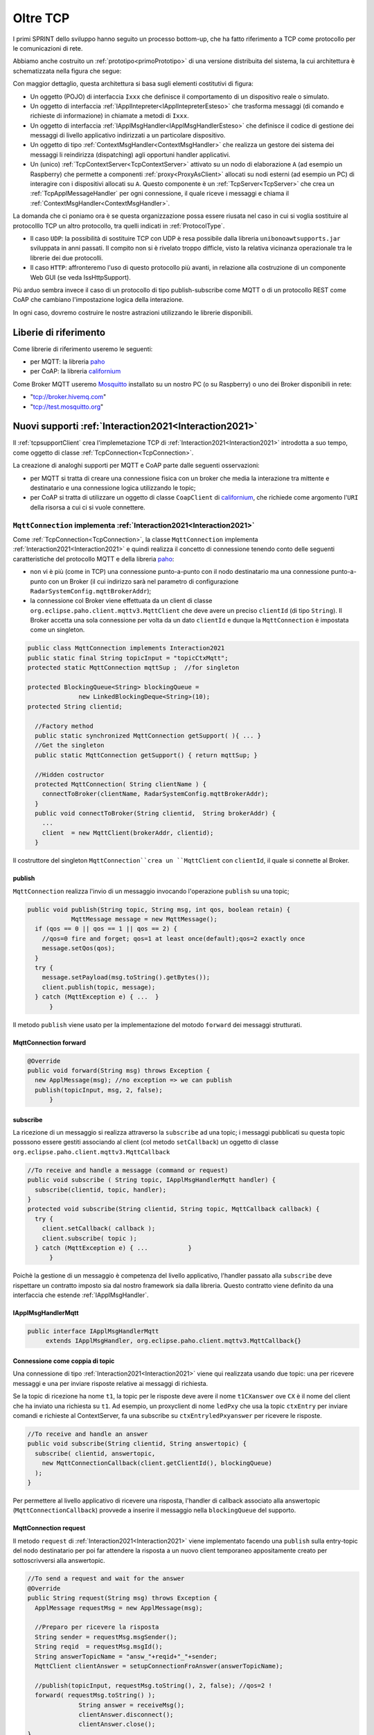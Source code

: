 .. role:: red 
.. role:: blue 
.. role:: remark
  
.. _tuProlog: https://apice.unibo.it/xwiki/bin/view/Tuprolog/

.. _californium: https://www.eclipse.org/californium/

.. _paho: https://www.eclipse.org/paho/

.. _Mosquitto: https://mosquitto.org/download/


==================================================
Oltre TCP
==================================================

I primi SPRINT dello sviluppo hanno seguito un processo bottom-up, che ha fatto riferimento
a TCP come protocollo per le comunicazioni di rete.

Abbiamo anche costruito un  :ref:`prototipo<primoPrototipo>` di una versione distribuita del sistema, 
la cui architettura è schematizzata nella figura che segue:

.. image:: ./_static/img/Radar/sysDistr1.PNG
   :align: center 
   :width: 70%

Con maggior dettaglio, questa architettura si basa sugli elementi costitutivi di figura:

.. image:: ./_static/img/Architectures/framework0.PNG
   :align: center  
   :width: 70%


- Un oggetto (POJO) di interfaccia ``Ixxx`` che definisce il comportamento di un dispositivo reale o simulato.   
- Un oggetto di interfaccia :ref:`IApplIntepreter<IApplIntepreterEsteso>` che trasforma messaggi (di comando e richieste
  di informazione)   in chiamate a metodi di ``Ixxx``.
- Un oggetto di interfaccia :ref:`IApplMsgHandler<IApplMsgHandlerEsteso>` che definisce il codice di gestione
  dei messaggi di livello applicativo indirizzati a un particolare dispositivo.
- Un oggetto di tipo :ref:`ContextMsgHandler<ContextMsgHandler>` che realizza un gestore dei sistema dei messaggi 
  li reindirizza (dispatching) agli opportuni handler applicativi.
- Un (unico) :ref:`TcpContextServer<TcpContextServer>` attivato su un nodo di elaborazione ``A`` (ad esempio un Raspberry) che 
  permette a componenti :ref:`proxy<ProxyAsClient>` allocati su nodi esterni  (ad esempio un PC)
  di interagire con i dispositivi allocati su ``A``. Questo componente è un :ref:`TcpServer<TcpServer>` che crea un 
  :ref:`TcpApplMessageHandler` per ogni connessione, il quale riceve i messaggi e chiama il 
  :ref:`ContextMsgHandler<ContextMsgHandler>`.

La domanda che ci poniamo ora è se questa organizzazione possa essere riusata nel caso in cui si voglia sostituire
al protocolllo TCP un altro protocollo, tra quelli indicati in :ref:`ProtocolType`.

- Il caso ``UDP``: la possibilità di sostituire TCP con UDP è  resa possibile dalla libreria  ``unibonoawtsupports.jar`` sviluppata
  in anni passati. Il compito non si è rivelato troppo difficle, visto la relativa vicinanza operazionale tra le
  librerie dei due protocolli.
- Il caso ``HTTP``: affronteremo l'uso di questo protocollo più avanti, in relazione alla costruzione di un componente  
  Web GUI (se veda IssHttpSupport).
 
Più arduo sembra invece il caso di un protocollo di tipo publish-subscribe come MQTT o di un protocollo REST come CoAP
che cambiano l'impostazione logica della interazione. 

In ogni caso, dovremo costruire le nostre astrazioni utilizzando le librerie disponibili.

.. _librerieprotocolli:

------------------------------------
Liberie di riferimento
------------------------------------

Come librerie di riferimento useremo le seguenti:

- per MQTT: la libreria `paho`_
- per CoAP: la libreria `californium`_

Come Broker MQTT useremo `Mosquitto`_ installato su un nostro PC (o su Raspberry) o uno dei Broker disponibili in rete:
  
- "tcp://broker.hivemq.com"  
- "tcp://test.mosquitto.org"

---------------------------------------------------------
Nuovi supporti :ref:`Interaction2021<Interaction2021>`
---------------------------------------------------------

Il :ref:`tcpsupportClient` crea l'implemetazione TCP di :ref:`Interaction2021<Interaction2021>` 
introdotta a suo tempo, come oggetto di classe :ref:`TcpConnection<TcpConnection>`.

La creazione di analoghi supporti per MQTT e CoAP  parte dalle seguenti osservazioni:

- per MQTT si tratta di creare una connessione fisica con un broker che media la interazione tra mittente
  e destinatario e una connessione logica utilizzando le topic;
- per CoAP si tratta di utilizzare un oggetto  
  di classe ``CoapClient`` di `californium`_, che richiede come argomento l'``URI`` della risorsa
  a cui ci si vuole connettere.

  

.. _MqttConnection:

++++++++++++++++++++++++++++++++++++++++++++++++++++++++++++++++++++++++++++++++
``MqttConnection`` implementa :ref:`Interaction2021<Interaction2021>`
++++++++++++++++++++++++++++++++++++++++++++++++++++++++++++++++++++++++++++++++

Come :ref:`TcpConnection<TcpConnection>`, la classe ``MqttConnection`` implementa :ref:`Interaction2021<Interaction2021>` 
e quindi realizza il concetto di connessione tenendo conto delle seguenti caratteristiche del protocollo
MQTT e della libreria `paho`_:

- non vi è più (come in TCP)  una connessione punto-a-punto con il nodo destinatario ma una connessione punto-a-punto
  con un Broker (il cui indirizzo sarà nel parametro di configurazione ``RadarSystemConfig.mqttBrokerAddr``);
- la connessione col Broker viene effettuata da un client  di classe ``org.eclipse.paho.client.mqttv3.MqttClient``
  che deve avere un preciso ``clientId`` (di tipo ``String``). Il Broker accetta una sola connessione per volta
  da un dato ``clientId`` e dunque la ``MqttConnection`` è impostata come un singleton.

.. code:: java

  public class MqttConnection implements Interaction2021
  public static final String topicInput = "topicCtxMqtt";   
  protected static MqttConnection mqttSup ;  //for singleton

  protected BlockingQueue<String> blockingQueue = 
                new LinkedBlockingDeque<String>(10);
  protected String clientid;

    //Factory method
    public static synchronized MqttConnection getSupport( ){ ... }
    //Get the singleton
    public static MqttConnection getSupport() { return mqttSup; }
    
    //Hidden costructor
    protected MqttConnection( String clientName ) {
      connectToBroker(clientName, RadarSystemConfig.mqttBrokerAddr);	   	
    }
    public void connectToBroker(String clientid,  String brokerAddr) { 
      ... 
      client  = new MqttClient(brokerAddr, clientid);
    }


Il costruttore del singleton  ``MqttConnection``crea un ``MqttClient`` con ``clientId``, 
il quale si connette al Broker.

%%%%%%%%%%%%%%%%%%%%%%%%%%%%%%%%%%%%%%%%%%%%%%%
publish
%%%%%%%%%%%%%%%%%%%%%%%%%%%%%%%%%%%%%%%%%%%%%%%

``MqttConnection`` realizza l'invio di un messaggio invocando l'operazione ``publish`` su una topic;

.. code:: java 

    public void publish(String topic, String msg, int qos, boolean retain) {
		MqttMessage message = new MqttMessage();
      if (qos == 0 || qos == 1 || qos == 2) {
        //qos=0 fire and forget; qos=1 at least once(default);qos=2 exactly once
        message.setQos(qos);
      }
      try {
        message.setPayload(msg.toString().getBytes());		 
        client.publish(topic, message);
      } catch (MqttException e) { ...  }
	  }

Il metodo ``publish`` viene usato per la implementazione del motodo ``forward`` dei messaggi strutturati.

%%%%%%%%%%%%%%%%%%%%%%%%%%%%%%%%%%%%%%%%%%%%%%%
MqttConnection forward  
%%%%%%%%%%%%%%%%%%%%%%%%%%%%%%%%%%%%%%%%%%%%%%%

.. code:: java

  @Override
  public void forward(String msg) throws Exception {
    new ApplMessage(msg); //no exception => we can publish
    publish(topicInput, msg, 2, false);	
	}

%%%%%%%%%%%%%%%%%%%%%%%%%%%%%%%%%%%%%%%%%%%%%%%
subscribe
%%%%%%%%%%%%%%%%%%%%%%%%%%%%%%%%%%%%%%%%%%%%%%%

La ricezione di un messaggio si realizza attraverso la ``subscribe`` ad una topic; i messaggi pubblicati su
questa topic posssono essere gestiti associando al client (col metodo ``setCallback``) un oggetto di classe 
``org.eclipse.paho.client.mqttv3.MqttCallback`` 

.. code:: java  

    //To receive and handle a messagge (command or request)
    public void subscribe ( String topic, IApplMsgHandlerMqtt handler) {
      subscribe(clientid, topic, handler);    
    }
    protected void subscribe(String clientid, String topic, MqttCallback callback) {
      try {
        client.setCallback( callback );	
        client.subscribe( topic );			
      } catch (MqttException e) { ...		}
	  }

Poichè la gestione di un messaggio è competenza del livello applicativo, l'handler passato alla
``subscribe`` deve rispettare un contratto imposto sia dal nostro framework sia dalla libreria.
Questo contratto viene definito da una interfaccia che estende :ref:`IApplMsgHandler`.


%%%%%%%%%%%%%%%%%%%%%%%%%%%%%%%%%%%%%%%%%%%%%%%
IApplMsgHandlerMqtt
%%%%%%%%%%%%%%%%%%%%%%%%%%%%%%%%%%%%%%%%%%%%%%%

.. code:: java

   public interface IApplMsgHandlerMqtt 
        extends IApplMsgHandler, org.eclipse.paho.client.mqttv3.MqttCallback{}



.. _connessionecomecoppia:

%%%%%%%%%%%%%%%%%%%%%%%%%%%%%%%%%%%%%%%%%%%%%%%
Connessione come coppia di topic
%%%%%%%%%%%%%%%%%%%%%%%%%%%%%%%%%%%%%%%%%%%%%%%

Una connessione di tipo :ref:`Interaction2021<Interaction2021>` viene qui realizzata usando due topic: 
una per ricevere messaggi e una per inviare risposte relative ai messaggi di richiesta. 

Se la topic di ricezione ha nome ``t1``, la topic per le risposte deve avere il nome ``t1CXanswer`` 
ove ``CX`` è il nome del client che ha inviato una richiesta su ``t1``. 
Ad esempio, un proxyclient di nome ``ledPxy`` che usa la topic ``ctxEntry`` per inviare comandi e richieste al 
ContextServer,  fa una subscribe su ``ctxEntryledPxyanswer`` per ricevere le risposte.

.. code:: java

  //To receive and handle an answer
  public void subscribe(String clientid, String answertopic) {
    subscribe( clientid, answertopic, 
      new MqttConnectionCallback(client.getClientId(), blockingQueue)
    );
  }

Per permettere al livello applicativo di ricevere una risposta, l'handler di callback associato alla 
answertopic (``MqttConnectionCallback``) provvede a inserire il messaggio nella ``blockingQueue`` del supporto.

%%%%%%%%%%%%%%%%%%%%%%%%%%%%%%%%%%%%%%%%%%%%%%%
MqttConnection request  
%%%%%%%%%%%%%%%%%%%%%%%%%%%%%%%%%%%%%%%%%%%%%%%

Il metodo ``request`` di :ref:`Interaction2021<Interaction2021>` viene implementato facendo una ``publish`` sulla entry-topic
del nodo destinatario per poi far attendere la risposta a un nuovo client temporaneo appositamente creato per 
sottoscrivversi alla answertopic.

.. code:: java

  //To send a request and wait for the answer
  @Override
  public String request(String msg) throws Exception { 
    ApplMessage requestMsg = new ApplMessage(msg);

    //Preparo per ricevere la risposta
    String sender = requestMsg.msgSender();
    String reqid  = requestMsg.msgId();
    String answerTopicName = "answ_"+reqid+"_"+sender;
    MqttClient clientAnswer = setupConnectionFroAnswer(answerTopicName);

    //publish(topicInput, requestMsg.toString(), 2, false); //qos=2 !
    forward( requestMsg.toString() );
		String answer = receiveMsg();
		clientAnswer.disconnect();
		clientAnswer.close();
  }

Il client temporaneo viene disattivato dopo la ricezione della richiesta.

%%%%%%%%%%%%%%%%%%%%%%%%%%%%%%%%%%%%%%%%%%%%%%%
MqttConnection receiveMsg  
%%%%%%%%%%%%%%%%%%%%%%%%%%%%%%%%%%%%%%%%%%%%%%%

Il metodo ``receiveMsg`` attende un messaggio sulla  ``blockingQueue`` .

.. code:: java

  @Override
  public String receiveMsg() throws Exception {		
    String answer = blockingQueue.take();
    ApplMessage msgAnswer = new ApplMessage(answer); //answer is structured
    answer = msgAnswer.msgContent(); 		
    return answer;
  }

%%%%%%%%%%%%%%%%%%%%%%%%%%%%%%%%%%%%%%%%%%%%%%%
MqttConnection reply  
%%%%%%%%%%%%%%%%%%%%%%%%%%%%%%%%%%%%%%%%%%%%%%%

Il metodo reply viene implementato pubblicando un messaggio di risposta su una topic, il cui nome viene costruito
ai partire dai dati contenuti nel messaggio di richiesta come specificato in :ref:`connessionecomecoppia`.

.. code:: java

  public void reply(String msg) throws Exception {
    try {
      ApplMessage m = new ApplMessage(msg);
      String dest   = m.msgReceiver();
      String reqid  = m.msgId();
      String answerTopicName = "answ_"+reqid+"_"+dest;
      publish(answerTopicName,msg,2,false);  
 		}catch(Exception e) { ... 		}
    }

.. image:: ./_static/img/Radar/MqttConn.PNG
   :align: center  
   :width: 70%

++++++++++++++++++++++++++++++++++++++++++++++++++++++++++++++++++++++++++++++++
``CoapConnection`` implementa :ref:`Interaction2021<Interaction2021>`
++++++++++++++++++++++++++++++++++++++++++++++++++++++++++++++++++++++++++++++++

CoAP considera le interazioni (client/server) tra componenti come uno scambio di rappresentazioni di risorse
e si pone l'obiettivo di realizzare una infrastruttura di gestione di risorse remote tramite alcune semplici
funzioni di accesso e interazione come quelle di ``HTTP``: ``PUT, POST, GET, DELETE``.

La classe ``CoapConnection``  implementa :ref:`Interaction2021<Interaction2021>` 
e quindi realizza il concetto di connessione, tenendo conto delle seguenti caratteristiche del protocollo
CoAP e della libreria `californium`_:

- per interagire con una risorsa remota si può usare un oggetto di classe ``org.eclipse.californium.core.CoapClient`` 
  che invia richieste all'``URI`` speficato come argomento del costruttore, come ad esempio:

  .. code:: 

    "coap://"+hostaddress + ":5683/"+ resourcePath

- le risorse allocate su un nodo sono istanze della classe ``org.eclipse.californium.core.CoapResource`` 
  e sono gestite da un server di classe ``org.eclipse.californium.core.CoapServer``. Questo server realizza già
  funzioni analoghe a quelle da :ref:`IContext`.


.. code:: java 

  public class CoapConnection implements Interaction2021  {
  private CoapClient client;
  private String url;
  
    public CoapConnection( String address, String path) { //"coap://localhost:5683/" + path
      setCoapClient(address,path);
    }
    
    protected void setCoapClient(String address, String path) {
      url     = "coap://"+address + ":5683/"+ path;
      client  = new CoapClient( url );
      client.useExecutor(); //To be shutdown
      client.setTimeout( 1000L );		 		
    }

  }

%%%%%%%%%%%%%%%%%%%%%%%%%%%%%%%%%%%%%%%%%%%%%%%
CoapConnection forward  
%%%%%%%%%%%%%%%%%%%%%%%%%%%%%%%%%%%%%%%%%%%%%%%

Il metodo di invio di un messaggio si traduce in una operazione PUT effettuata dal CoapClient.

.. code:: java 

  @Override
  	public void forward(String msg)   {
			CoapResponse resp = client.put(msg, MediaTypeRegistry.TEXT_PLAIN); //Blocking!
 		} 
	}


%%%%%%%%%%%%%%%%%%%%%%%%%%%%%%%%%%%%%%%%%%%%%%%
CoapConnection request  
%%%%%%%%%%%%%%%%%%%%%%%%%%%%%%%%%%%%%%%%%%%%%%%

Il metodo di invio di una richiesta si traduce in una operazione GET effettuata dal CoapClient.

.. code:: java 

  @Override
  public String request( String query )   {
		String param = query.isEmpty() ? "" :  "?q="+query;
		client.setURI(url+param);
		CoapResponse respGet = client.get(  );
		if( respGet != null ) {
			return respGet.getResponseText();
		}else {
			return "0";
		}
	}



%%%%%%%%%%%%%%%%%%%%%%%%%%%%%%%%%%%%%%%%%%%%%%%
CoapConnection receiveMsg  
%%%%%%%%%%%%%%%%%%%%%%%%%%%%%%%%%%%%%%%%%%%%%%%

Il metodo di ricezione di un messaggio è già realizzato dalla infrastruutura CoAP fornita da  `californium`_.

.. code:: java 

	@Override
	public String receiveMsg() throws Exception {
 		throw new Exception(name + " | receiveMsg not allowed");
	}

%%%%%%%%%%%%%%%%%%%%%%%%%%%%%%%%%%%%%%%%%%%%%%%
CoapConnection reply 
%%%%%%%%%%%%%%%%%%%%%%%%%%%%%%%%%%%%%%%%%%%%%%%
Il metodo di invio di una risposta è già realizzato dalla infrastruutura CoAP fornita da `californium`_.

.. code:: java 

	@Override
	public String reply() throws Exception {
 		throw new Exception(name + " | reply not allowed");
	}


Una volta realizzati i nuovi supporti per :ref:`Interaction2021<Interaction2021>`, possiamo
fare in modo che la classe dei Proxy crei un supporto diverso per ogni protocollo, utilizzando
il tipo appropriato di connessione.
 


.. _ProxyAsClientEsteso:

--------------------------------------------------------
Estensione della classe :ref:`ProxyAsClient`
--------------------------------------------------------

.. code:: java

  public class ProxyAsClient {
  private Interaction2021 conn; 
    public ProxyAsClient( 
      String name, String host, String entry, ProtocolType protocol ){ 
        ... 
        setConnection(host, entry, protocol);
      }  
   
Il metodo ``setConnection`` invocato dal costruttore crea un supporto diverso per ogni protocollo, utilizzando
il tipo appropriato di connessione che implementa :ref:`Interaction2021<Interaction2021>`.


.. code:: java

  protected void setConnection( String host, String entry, 
                ProtocolType protocol  ) throws Exception {
    switch( protocol ) {
    case tcp : {
      int port = Integer.parseInt(entry);
      int numOfAttempts = 10;
      conn = TcpClientSupport.connect(host,port,numOfAttempts);  
      break;
    }
    case coap : {
      conn = new CoapConnection( host,entry );//entry is uri path
      break;
    }
    case mqtt : {
      conn = MqttConnection.getSupport();					
      break;
    }	
    default :{
      ColorsOut.outerr(name + " | Protocol unknown");
    }
  }

---------------------------------
I ContextServer
---------------------------------

Poichè dovremo definire un ContextServer per ogni protocollo, facciamo in modo che ciascuno di essi
rispetti uno stesso contratto, che imponga metodi per attivare/disattivare il server e per
aggiungere/rimuovere componenti di tipo :ref:`IApplMsgHandler<IApplMsgHandler>`:


++++++++++++++++++++++++++++++++++++++++++++++
IContext
++++++++++++++++++++++++++++++++++++++++++++++

.. code:: java

  public interface IContext {
    public void addComponent( String name, IApplMsgHandler h);
    public void removeComponent( String name );
    public void activate();
    public void deactivate();
  }

Questo contratto è già rispettato da :ref:`TcpContextServer`, così che possiamo estendere la sua definizione come segue: 

  public class TcpContextServer extends TcpServer **implements IContext**

Dobbiamo ora introdurre un ContextServer per MQTT (che denominiamo :ref:`MqttContextServer`) 
e per CoAP (che denominiamo :ref:`CoapContextServer`).

.. Individuare i punti in cui occorre tenere conto dello specifico protocollo per definire i parametri delle *operazioni astratte*

Al solito, è opportuno definire  una Factory per la creazione di un ContextServer in funzione del protocolllo:


++++++++++++++++++++++++++++++++++++++++++++++
Context2021
++++++++++++++++++++++++++++++++++++++++++++++

.. code:: java

  public class Context2021 {

    public static IContext create(String id, String entry ) {
    IContext ctx = null;
    ProtocolType protocol = RadarSystemConfig.protcolType;
      switch( protocol ) {
      case tcp : {
        ctx=new TcpContextServer(id, entry);
        ctx.activate();
        break;
      }
      case mqtt : {
        ctx= new MqttContextServer( id, entry);
        ctx.activate();
        break;
      }
      case coap : {
        ctx = new CoapContextServer( );
        ctx.activate();
        break;
      }
      default:
        break;
      }
      return ctx;
    }//create  

 


I parametri ``id`` ed ``entry`` da specificare nel costruttore nei vari casi sono:

===========================   ===========================    =========================== 
        Server                            id                        entry
---------------------------   ---------------------------    ---------------------------
:ref:`TcpContextServer`               nome dell'host                  port
:ref:`MqttContextServer`              id del client              nome di una topic     
:ref:`CoapContextServer`                    -                      -
===========================   ===========================    ===========================   


Il :ref:`CoapContextServer` non ha bisogno di parametri in quanto coorelato al  
``CoapServer``di ``org.eclipse.californium``.
 


+++++++++++++++++++++++++++++++
IContextMsgHandler
+++++++++++++++++++++++++++++++

Ogni ContextServer si avvale di un gestore di sistema dei messaggi  come il 
:ref:`ContextMsgHandler<ContextMsgHandler>`.

Introduciamo anche per questo gestore un contratto che imponga la implementazione di metodi per
aggiungere/rimuovere oggetti applicativi di tipo :ref:`IApplMsgHandler<IApplMsgHandler>`
(cosa che :ref:`ContextMsgHandler<ContextMsgHandler>` fa già).

  .. code:: java

    public interface IContextMsgHandler extends IApplMsgHandler{
      public void addComponent( String name, IApplMsgHandler h);
      public void removeComponent( String name );
      public IApplMsgHandler getHandler( String name );
    } 

L'operazione ``getHandler`` (che va ora aggiunta a :ref:`ContextMsgHandler<ContextMsgHandler>`) 
permette di ottenere il riferimento a un oggetto applicativo 'registrato' nel contesto, 
dato il nome dell'oggetto.

.. _schemaFramework:

%%%%%%%%%%%%%%%%%%%%%%%%%%%%%%%%%%%%%%
Schema generale del framework
%%%%%%%%%%%%%%%%%%%%%%%%%%%%%%%%%%%%%%
La situazione, generalizzata con le interfacce, si presenta ora come segue:



.. image:: ./_static/img/Architectures/framework1.PNG
   :align: center  
   :width: 70%

Osserviamo che il framework:

:remark:`realizza una infrastruttura di comunicazione`

:remark:`fornisce ai componenti applicativi la capacità di intergire in rete`

:remark:`impone che ogni componente applicativo abbia un nome univoco`


Abbiamo già introdotto :ref:`TcpContextServer` come implementazione di :ref:`IContext`
che utilizza librerie per la gestione di *Socket*.
La realizzazione di analoghi ContextServer per MQTT e CoAP si basa sulle citate :ref:`librerie<librerieprotocolli>`.

+++++++++++++++++++++++++++++++++++++++
MqttContextServer
+++++++++++++++++++++++++++++++++++++++

Il ContextServer per MQTT riceve nel costruttore due argomenti:

- ``String clientId``: rappresenta l'indentificativo del client che si connetterà al Broker;
- ``String topic``: rappresenta la 'porta di ingresso' (entry-topic) per i messaggi inivati al server.

.. code:: java

    public class MqttContextServer implements IContext{
    private MqttConnection mqtt ; //Singleton
    private IContextMsgHandlerMqtt ctxMsgHandler;
    private String clientId;
    private String topic;

    public MqttContextServer(String clientId, String topic) {
      this.clientId = clientId;
      this.topic    = topic;		
    }

Al momento della attivazione il server crea:

- un oggetto (``mqtt``) di tipo :ref:`MqttConnection<MqttConnection>`  per le comunicazioni, che viene 
  subito utilizzato per connettersi al Broker;
- un oggetto (``ctxMsgHandler``) di tipo  :ref:`ContextMqttMsgHandler` per la gestione di sistema dei messaggi.

.. code:: java

  @Override
  public void activate() {
    ctxMsgHandler = new ContextMqttMsgHandler("ctxH");
    mqtt = MqttConnection.createSupport( clientId, topic );
    mqtt.connectToBroker(clientId,  RadarSystemConfig.mqttBrokerAddr);
    mqtt.subscribe( topic, ctxMsgHandler );	
  }

  @Override
  public void addComponent(String name, IApplMsgHandler h) {
    ctxMsgHandler.addComponent(name, h);	
  }

Come :ref:`ContextMsgHandler<ContextMsgHandler>`, il gestore ``ctxMsgHandler`` memorizza i (riferimenti ai) componenti di 
gestione applicativa dei messaggi (di tipo :ref:`IApplMsgHandler<IApplMsgHandler>`).  



.. image:: ./_static/img/Architectures/frameworkMqtt.PNG
   :align: center  
   :width: 70%

A differenza di :ref:`ContextMsgHandler<ContextMsgHandler>`, il gestore ``ctxMsgHandler`` funge anche da callback
utilizzato dal supporto ``mqtt`` quando viene ricevuto un messaggio pubblicato sulla entry-topic.

Notiamo infatti che il gestore ``ctxMsgHandler`` implementa l'interfaccia
:ref:`IContextMsgHandlerMqtt` che estende :ref:`IContextMsgHandler` con :ref:`IApplMsgHandlerMqtt`:

%%%%%%%%%%%%%%%%%%%%%%%%%%%%%%%%%%%%%%%%%%%%%%%%%%%%%
IContextMsgHandlerMqtt
%%%%%%%%%%%%%%%%%%%%%%%%%%%%%%%%%%%%%%%%%%%%%%%%%%%%%

.. code:: java

  public interface IContextMsgHandlerMqtt 
        extends IContextMsgHandler, IApplMsgHandlerMqtt{}

 
.. Un ContextServer per MQTT richiede che un client di classe ``org.eclipse.paho.client.mqttv3.MqttClient``  si connetta al nodo facendo una subscribe alla  *topic* specificata dal parametro ``entry``.



 

%%%%%%%%%%%%%%%%%%%%%%%%%%%%%%%%%%%%%%%%%%%%%%%%%%%%%
ContextMqttMsgHandler
%%%%%%%%%%%%%%%%%%%%%%%%%%%%%%%%%%%%%%%%%%%%%%%%%%%%%

La rappresentazione in forma di String di un messaggio (di tipo ``org.eclipse.paho.client.mqttv3.MqttMessage``)
ricevuto sulla entry-topic deve avere la struttura introdotta in :ref:`msgApplicativi`:

.. code:: java

  msg(MSGID,MSGTYPE,SENDER,RECEIVER,CONTENT,SEQNUM)

Pertanto deve essere possibile eseguire il mapping della stringa in un oggetto di tipo :ref:`ApplMessage<ApplMessage>`,
senza generare eccezioni.
Il gestore di sistema dei messaggi  realizza questo mapping nel  metodo ``messageArrived``:

.. code:: java

  public class ContextMqttMsgHandler extends ApplMsgHandler 
                              implements IContextMsgHandlerMqtt{
    @Override  //from MqttCallback
    public void messageArrived(String topic, MqttMessage message)   {
      ApplMessage msgInput = new ApplMessage(message.toString());
      elaborate(msgInput, MqttConnection.getSupport());
    }

L'elaborazione di sistema consiste, come nel caso di :ref:`ContextMsgHandler<ContextMsgHandler>`, nella invocazione
del gestore applicativo che corrisponde al nome del destinatario :


.. code:: java

  @Override
  public void elaborate( ApplMessage msg, Interaction2021 conn ) {
    String dest          = msg.msgReceiver();
    IApplMsgHandler  h   = handlerMap.get(dest);
    h.elaborate( msg , conn);	
  }

  @Override
  public void elaborate(String message, Interaction2021 conn) { 
    ApplMessage msg      = new ApplMessage(message);
    elaborate( msg.toString(), conn);
  }

  @Override
  public void addComponent( String devName, IApplMsgHandler h) { ... }
 


 

+++++++++++++++++++++++++++++++++++++++
CoapContextServer
+++++++++++++++++++++++++++++++++++++++


#. CoAP fornisce un modello di interazione ancora punto-a-punto ma, essendo di tipo ``REST``, il suo utilizzo
   implica schemi architetturali e di progettazione molto simili a quelli di applicazioni Web basate su ``HTTP``;
#. l'uso di CoAP modifica il modello concettuale di riferimento per le interazioni, in quanto propone
   l'idea di accesso in lettura (GET) o modifica (PUT) a :blue:`risorse` identificate da ``URI`` attraverso un 
   unico server (che `californium`_ offre nella classe :blue:`org.eclipse.californium.core.CoapServer`).

    
   .. image:: ./_static/img/Architectures/CoapResources.png 
     :align: center
     :width: 40%

  Il ContextServer del nostro framework potrà quindi essere introdotto come una specializzazione del ``CoapServer``:

  .. code:: java

    public class CoapApplServer extends CoapServer implements IContext{ ... }

#. le risorse CoAP sono organizzate in una gerarchia ad albero, come nell'esempio della figura che segue:

   .. image:: ./_static/img/Radar/CoapRadarResources.PNG
    :align: center  
    :width: 70%

  La definizione di una risorsa applicativa può essere definita come specializzazione della classe 
  :blue:`org.eclipse.californium.core.CoapResource` di `californium`_, così che noi possiamo introdurre
  componenti-CoAP compatibili col framework introducendo una classe astratta che specializza ``CoapResource``:

  .. code:: java

    public abstract class ApplResourceCoap 
                extends CoapResource implements IApplMsgHandler { ... }

Siamo dunque di fronte a un  modello simile allo  :ref:`schemaFramework`, ma con
una forte forma di :blue:`standardizzazione` sia a livello di 'verbi' di interazione (GET/PUT/...) sia a livello di 
organizzazione del codice applicativo (come gerarchia di risorse).

Per utilizzare il framework con protocollo CoAP non dovremo quindi scrivere molto codice.


%%%%%%%%%%%%%%%%%%%%%%%%%%%%%%%%%%%%%%%%%%
CoapApplServer
%%%%%%%%%%%%%%%%%%%%%%%%%%%%%%%%%%%%%%%%%%

Il server ``CoapApplServer`` viene defiito come una estensione di ``CoapServer`` 
che realizza un **singleton** capace di registare nuove risorse del dominio, ciascuna 
intesa come un dispositivo, o di input o di output.


.. code:: Java

    public class CoapApplServer extends CoapServer{
    public final static String outputDeviceUri = "devices/output";
    public final static String lightsDeviceUri = outputDeviceUri+"/lights";
    public final static String inputDeviceUri  = "devices/input";
	
    private static CoapResource root      = new CoapResource("devices");
    private static CoapApplServer server  = null;
		
    public static CoapApplServer getServer() {
         if( server == null ) server = new CoapApplServer();
         return server;
    }	

    public static void stopTheServer() { ... }

    //Hidden constructor
    private CoapApplServer(){
      CoapResource outputRes= new CoapResource("output");
      outputRes.add( new CoapResource("lights"));
      root.add(outputRes);
      root.add(new CoapResource("input"));
      add( root );
      start();
    }

Il metodo statico ``getServer`` è un factory method che restituisce il singleton, creandolo ed
attivandolo, se già non lo fosse.

Il metodo per aggiungere risorse è così definito:

.. code:: Java		

	public  void addCoapResource( CoapResource resource, String fatherUri  )   {
         Resource res = getResource("/"+fatherUri);
         if( res != null ) res.add( resource );
	}

Il metodo statico ``getResource`` restituisce (il riferimento a) una risorsa, dato il suo ``URI``, 
avvalendosi di una ricerca *depth-first* nell'albero delle risorse:

.. code:: Java	

    public static Resource getResource( String uri ) {
      return getResource( root, uri );
    }

    private static Resource getResource(Resource root, String uri) {
      if( root != null ) {
        Collection<Resource> rootChilds = root.getChildren();
        Iterator<Resource> iter         = rootChilds.iterator();
            while( iter.hasNext() ) {
                Resource curRes = iter.next();
                String curUri   = curRes.getURI();
                if( curUri.equals(uri) ){ return  curRes;
                }else {  //explore sons
                    Resource subRes = getResource(curRes,uri); 
                    if( subRes != null ) return subRes;					               
                 }
            }//while
      }
      return null;			
    }



%%%%%%%%%%%%%%%%%%%%%%%%%%%%%%%%%%%%%%%%%%
ApplResourceCoap
%%%%%%%%%%%%%%%%%%%%%%%%%%%%%%%%%%%%%%%%%%

La classe astratta ``CoapDeviceResource`` è una  ``CoapResource`` che realizza la gestione delle richieste GET e PUT 
demandandole rispettivamente ai metodi ``elaborateGet`` ed  ``elaboratePut`` delle classi specializzate.

.. code:: Java

  public abstract class ApplResourceCoap 
                    extends CoapResource implements IApplMsgHandler {
  protected abstract String elaborateGet(String req);
  protected abstract String elaborateGet(String req, InetAddress callerAddr);
  protected abstract void elaboratePut(String req);	
  protected abstract void elaboratePut(String req, InetAddress callerAddr);

    @Override
    public void handleGET(CoapExchange exchange) {
      String query = exchange.getQueryParameter("q"); 
      String answer = "";
      if( query == null ) { //per observer
        answer = elaborateGet( 
            exchange.getRequestText(), exchange.getSourceAddress() );
      }else{  //query != null
        answer = elaborateGet( 
            exchange.getQueryParameter("q"), exchange.getSourceAddress() );
       }		
      exchange.respond(answer);			
    }
    @Override
    public void handlePUT(CoapExchange exchange) {
      String arg = exchange.getRequestText() ;
      elaboratePut( arg, exchange.getSourceAddress() );
      changed();  //IMPORTANT to notify the observers
      exchange.respond(CHANGED);
    }
    @Override
    public void handleDELETE(CoapExchange exchange) {
       delete();
       exchange.respond(DELETED);
    }
    @Override
    public void handlePOST(CoapExchange exchange) {}
  }

La risorsa viene creata come :blue:`risorsa osservabile` da un costruttore che provvede ad  
aggiungerla al :ref:`ServerCoap<CoapApplServer>`, attivandolo - se già non lo fosse.


.. code:: Java

  //COSTRUTTORE  }
  public ApplResourceCoap(String name, DeviceType dtype)  {
    super(name);
    setObservable(true); //La risorsa è osservabile
    CoapApplServer coapServer = CoapApplServer.getServer(); //SINGLETION
    if( dtype==DeviceType.input )        
      coapServer.addCoapResource( this, CoapApplServer.inputDeviceUri);
    else if( dtype==DeviceType.output )  
      coapServer.addCoapResource( this, CoapApplServer.outputDeviceUri);
    }
  }

.. _LedResourceCoap:

%%%%%%%%%%%%%%%%%%%%%%%%%%%%%%%%%%%%%%%%%%
Una risorsa per il Led
%%%%%%%%%%%%%%%%%%%%%%%%%%%%%%%%%%%%%%%%%%

La risorsa CoAP  per il Led è una specializzazione di `ApplResourceCoap`_ che 
incorpora un Led e ridirige a questo Led le richieste GET di lettura dello stato e i comandi 
PUT di attivazione/disativazione.

.. code:: Java

  public class LedResourceCoap extends ApplResourceCoap {
  private String curDistance="0";  //Initial state
  private IApplInterpreter sonarLogic;

     public LedResourceCoap(String name, IApplInterpreter sonarLogic ) {
       super(name, DeviceType.output);
       this.led = led;
     }
     @Override
     protected String elaborateGet(String req) { return ""+led.getState(); }
     
     @Override
     protected void elaboratePut(String req) {
      if( req.equals( "on") ) led.turnOn();
      else if( req.equals("off") ) led.turnOff();		
     }  
   }

.. _SonarResourceCoap:

%%%%%%%%%%%%%%%%%%%%%%%%%%%%%%%%%%%%%%%%%%
Una risorsa per il Sonar
%%%%%%%%%%%%%%%%%%%%%%%%%%%%%%%%%%%%%%%%%%   

La risorsa CoAP  per il Sonar è una specializzazione di `ApplResourceCoap`_ che 
incorpora un Sonar, a cui ridirige le richieste GET di lettura dello stato e del valore
corrente di didatnza e i comandi PUT di attivazione/disativazione.



.. code:: Java

  public class SonarResourceCoap extends ApplResourceCoap  {
  private String curDistance="0";  //Initial state
  private IApplInterpreter sonarIntrprt;

     public SonarResourceCoap(String name, IApplInterpreter sonarIntrprt) {
      super(name, DeviceType.input);
      this.sonarIntrprt = sonarLogic;
    }

 
    @Override
    protected String elaborateGet(String req) {
      String answer = "";
      if( req == null || req.isEmpty() ) { //query by observers
        answer = curDistance;
      }
      try {
        ApplMessage msg = new ApplMessage( req );
        answer = sonarIntrprt.elaborate( msg  );			
      }catch( Exception e) { //Unstructured req
          answer = sonarIntrprt.elaborate( req  );
      }		
      return answer; 
    }

    @Override
    protected void elaboratePut(String arg) {
      String result = sonarIntrprt.elaborate(arg);
      if( result.equals("activate_done")) getSonarValues(); //per CoAP observers
    }
    @Override
    protected void elaboratePut(String req, InetAddress callerAddr) {
      elaboratePut(req);
    }			
  }

In quanto produttore di dati, il Sonar modifica (``elaborateAndNotify``) il valore corrente 
``curDistance`` della distanza misurata e notifica tutti gli observer.

.. code:: Java			
			
  protected void getSonarValues() {
    new Thread() {
      public void run() {
        if( ! sonarActive() ) sonarIntrprt.elaborate("activate");
        while( sonarActive() ) {
          String v = sonarIntrprt.elaborate("getDistance");
          elaborateAndNotify(  v );
          Utils.delay(RadarSystemConfig.sonarDelay);
        }
      }
    }.start();
  }
  protected void elaborateAndNotify(String arg) {
    curDistance =  arg;
    changed();	// notify all CoAP observers
  }		
 

----------------------------------------------------
Testing del framework
----------------------------------------------------

Per eseguire le prime prove di funzionamento del framwork lavoriamo utilizzando il solo PC 
con due programmi:

- ``RadarSystemMainDevsOnPc``: crea un Led e un Sonar simulati e li rende accessibili tramite uno dei protocolli
  supportati dal framework (TCP, MQTT,CoAP).
- ``RadarSystemMainUasgeOnPc``: utlizza il Led e il Sonar attraverso :ref:`Proxy clients<ProxyAsClientEsteso>`.

Di questi programmi riportiamo qui solo le fasi di configurazione, per evidenziare come un application designer
possa costruire l'architettura del sistema.

+++++++++++++++++++++++++++++++++++++++++++++
RadarSystemMainDevsOnPc
+++++++++++++++++++++++++++++++++++++++++++++

Definiamo una :ref:`IApplication<IApplication>` che:

#. Crea i dispostivi simulati: un Sonar (osservabile) e un Led.  
#. Crea il ContxtServer.
#. Crea i gestori applicativi dei messaggi rivolti ai dispositivi.
#. Aggiunge i dispositivi al ContxtServer dando a ciascuno un precisono :blue:`nome`.
#. Attiva l'applicazione nel monento in cui crea il ContxtServer

.. code:: Java

  public class RadarSystemMainDevsOnPc implements IApplication{
  private ISonar sonar;
  private ILed  led ;
  private IContext ctx;

    ...
    protected void configure() {
    //1) CREAZIONE DEI DISPOSITIVI
      if( RadarSystemConfig.sonarObservable ) {
        sonar = DeviceFactory.createSonarObservable();		
        //Introduzione opzionale di un observer locale per il Sonar
        //IObserver sonarObs  = new SonarObserver( "sonarObs" ) ;
        //((ISonarObservable)sonar).register( sonarObs );			
      }else sonar  = DeviceFactory.createSonar();
	  
      led = DeviceFactory.createLed();

    //2) CREAZIONE DEL ContxtServer
      String id 	 = "";
      String entry = "";
      switch( RadarSystemConfig.protcolType ) {
        case tcp :  { id="rasp";  
                      entry=""+RadarSystemConfig.ctxServerPort; break; }
        case coap : {  break; }
        case mqtt : { id="rasp";  
                      entry=MqttConnection.topicInput; break; }
        default:
      };
      ctx  = Context2021.create(id,entry);
      
      //3) CREAZIONE DEI GESTORI APPLICATIVI
      IApplMsgHandler sonarHandler = SonarApplHandler.create("sonarH",sonar); 
      IApplMsgHandler ledHandler   = LedApplHandler.create("ledH",led);		  

      //4) AGGIUNTA DEI DISPOSITIVI AL CONTESTO
      ctx.addComponent("sonar", sonarHandler);	//sonar NAME mandatory
      ctx.addComponent("led",   ledHandler);  //led NAME mandatory
    }

    public static void main( String[] args) throws Exception {
      new RadarSystemMainDevsOnPc().doJob( null );
    }
  }

+++++++++++++++++++++++++++++++++++++++++++++
RadarSystemMainUasgeOnPc
+++++++++++++++++++++++++++++++++++++++++++++
Definiamo una :ref:`IApplication<IApplication>` che:

#. Crea un :ref:`ProxyAsClient` per il Led e per il Sonar tenendo conto del protocollo.
#. Crea (opzionalmente) un Controller per l'applicazione :ref:`RadarSystem`. 
#. Crea (opzionalmente, nel caso di CoAP)  un CoAP-observer della risorsa Sonar che potrebbe realizzare le funzioni
   del Controller in modo data-driven
#. Attiva l'applicazione attivando il Sonar oppure attivando il Controller (che attiva il Sonar)

.. code:: Java

  public class RadarSystemMainUasgeOnPc implements IApplication{
  private ISonar sonar;
  private ILed  led ;
  private Controller controller;

    protected void configure() {
      if(Utils.isCoap() ) { 
        serverHost       = RadarSystemConfig.raspHostAddr;
        String ledPath   = CoapApplServer.lightsDeviceUri+"/led"; 
        String sonarPath = CoapApplServer.inputDeviceUri+"/sonar"; 
        
        //CREAZIONE DEI PROXY per CoAP
        led   = new LedProxyAsClient("ledPxy", serverHost, ledPath );
        sonar = new SonarProxyAsClient("sonarPxy",  serverHost, sonarPath  );
        
        //Introduzione di un observer CoAP per il Sonar
        CoapClient  client = new CoapClient( 
            "coap://localhost:5683/"+CoapApplServer.inputDeviceUri+"/sonar" );
        //CoapObserveRelation obsrelation = 
            client.observe( new SonarObserverCoap("sonarObs") );
      }else { //MQTT o TCP
        String serverEntry = "";
        if(Utils.isTcp() ) { 
          serverHost  = RadarSystemConfig.raspHostAddr;
          serverEntry = "" +RadarSystemConfig.ctxServerPort; 
        }
        if(Utils.isMqtt() ) { 
          MqttConnection conn = MqttConnection.createSupport( mqttCurClient );  
          conn.subscribe( mqttCurClient, mqttAnswerTopic );
          serverHost  = RadarSystemConfig.mqttBrokerAddr;  //dont'care
          serverEntry = mqttAnswerTopic; 
        }				

        //CREAZIONE DEI PROXY per TCP o MQTT  
        led   = new LedProxyAsClient("ledPxy",      serverHost, serverEntry );
        sonar = new SonarProxyAsClient("sonarPxy",  serverHost, serverEntry );
      }

      //CREAZIONE DI UN Controller 
      controller 	= Controller.create( led, sonar );

      //ATTIVAZIONE DEL SISTEMA
      ActionFunction endFun = (n) -> { System.out.println(n); terminate(); };
      controller.start(endFun, 10);
    }

  }
 

+++++++++++++++++++++++++++++++++++++++++++++
Esecuzione del sistema
+++++++++++++++++++++++++++++++++++++++++++++

#. Si pone ``RadarSystemConfig.tracing = true;`` volendo avere dettagli sul comportamento interno.
#. Si seleziona uno stesso protocollo in ciascuna delle due applicazioni
#. Si lancia ``RadarSystemMainDevsOnPc`` che attiva il ContextServer
#. Si lancia ``RadarSystemMainUasgeOnPc`` che si collega al ContextServer ed opera 

----------------------------------------------
Il sistema distribuito
----------------------------------------------

+++++++++++++++++++++++++++++++++++++++++++++
RadarSystemMainDevsOnRasp
+++++++++++++++++++++++++++++++++++++++++++++

Definiamo una :ref:`IApplication<IApplication>` che:

#. Crea i dispostivi reali sul RaspberryPi: un Sonar (osservabile) e un Led.  
#. Crea il ContextServer.
#. Crea i gestori applicativi dei messaggi rivolti ai dispositivi.
#. Aggiunge i dispositivi al ContextServer, dando a ciascuno un precisono :blue:`nome`.
#. Attiva l'applicazione nel monento in cui crea il ContextServer

Questa applicazione è del tutto identica a :ref:`RadarSystemMainDevsOnPc`: basta fare riferimento
a un file di configurazione ``RadarSystemConfig``.

.. code:: Java

  @Override
  public void setUp(String configFile) {
    if( configFile != null ) 
      RadarSystemConfig.setTheConfiguration(configFile);
    else { 
      //Configurazione cabalata nel programma
    }
  }	

  protected void configure() { //Come in RadarSystemMainDevsOnPc
    ...
  }

  public void doJob( String configFileName ) {
    setUp( configFileName );
    configure();
    }

  public static void main( String[] args) throws Exception {
    new RadarSystemMainDevsOnRasp().doJob( "RadarSystemConfig.json" );
  }

%%%%%%%%%%%%%%%%%%%%%%%%%%%%%%%%%%%%%%%%%%%%%%%
File di configurazione per il RaspberryPi
%%%%%%%%%%%%%%%%%%%%%%%%%%%%%%%%%%%%%%%%%%%%%%%

.. code::

  {
  "simulation"       : "false",
  "pcHostAddr"       : "192.168.1.xxx",
  "raspHostAddr"     : "192.168.1.yyy",
  "mqttBrokerAddr"   : "tcp://broker.hivemq.com",//"tcp://test.mosquitto.org"
  "withContext"      : "true",
  "radarGuiPort"     : "8014",
  "ledPort"          : "8010",
  "ctxServerPort"    : "8018",
  "sonarDelay"       : "500",
  "sonarDistanceMax" : "150",
  "DLIMIT"           : "40",
  "tracing"          : "false",
  "serverTimeOut"    : "600000",

  "ControllerRemote" : "false",
  "LedRemote"        : "false",
  "SonareRemote"     : "false",
  "RadarGuiRemote"   : "false",
  "protocolType"     : "coap",
  "ledGui"           : "false",
  "sonarPort"        : "8012",
  "sonarObservable"  : "false",
  "serverTimeOut"    : "600000",
  "controllerPort"   : "8016",
  "applStartdelay"   : "3000",
  "webCam"           : "true",
  "testing"          : "false"
  }

A questa applicazione possiamo fare corrispondere su PC

- ``RadarSystemMainUasgeOnPc`` : una aplicazione che agisce sui dispositivi remoti usando i Proxy.
- ``RadarSystemMainEntryOnPc`` : una applicazione che verrà usata come componente di dominio in una 
  applicazione Spring (si veda :doc:`RadarSystemWebgui`).